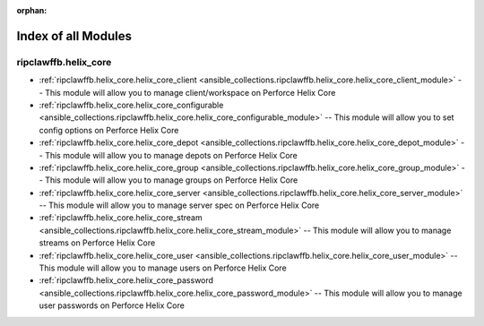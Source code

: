 
:orphan:

.. _list_of_module_plugins:

Index of all Modules
====================

ripclawffb.helix_core
---------------------

* :ref:`ripclawffb.helix_core.helix_core_client <ansible_collections.ripclawffb.helix_core.helix_core_client_module>` -- This module will allow you to manage client/workspace on Perforce Helix Core
* :ref:`ripclawffb.helix_core.helix_core_configurable <ansible_collections.ripclawffb.helix_core.helix_core_configurable_module>` -- This module will allow you to set config options on Perforce Helix Core
* :ref:`ripclawffb.helix_core.helix_core_depot <ansible_collections.ripclawffb.helix_core.helix_core_depot_module>` -- This module will allow you to manage depots on Perforce Helix Core
* :ref:`ripclawffb.helix_core.helix_core_group <ansible_collections.ripclawffb.helix_core.helix_core_group_module>` -- This module will allow you to manage groups on Perforce Helix Core
* :ref:`ripclawffb.helix_core.helix_core_server <ansible_collections.ripclawffb.helix_core.helix_core_server_module>` -- This module will allow you to manage server spec on Perforce Helix Core
* :ref:`ripclawffb.helix_core.helix_core_stream <ansible_collections.ripclawffb.helix_core.helix_core_stream_module>` -- This module will allow you to manage streams on Perforce Helix Core
* :ref:`ripclawffb.helix_core.helix_core_user <ansible_collections.ripclawffb.helix_core.helix_core_user_module>` -- This module will allow you to manage users on Perforce Helix Core
* :ref:`ripclawffb.helix_core.helix_core_password <ansible_collections.ripclawffb.helix_core.helix_core_password_module>` -- This module will allow you to manage user passwords on Perforce Helix Core

